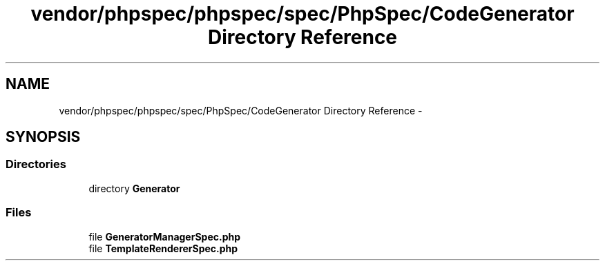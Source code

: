 .TH "vendor/phpspec/phpspec/spec/PhpSpec/CodeGenerator Directory Reference" 3 "Tue Apr 14 2015" "Version 1.0" "VirtualSCADA" \" -*- nroff -*-
.ad l
.nh
.SH NAME
vendor/phpspec/phpspec/spec/PhpSpec/CodeGenerator Directory Reference \- 
.SH SYNOPSIS
.br
.PP
.SS "Directories"

.in +1c
.ti -1c
.RI "directory \fBGenerator\fP"
.br
.in -1c
.SS "Files"

.in +1c
.ti -1c
.RI "file \fBGeneratorManagerSpec\&.php\fP"
.br
.ti -1c
.RI "file \fBTemplateRendererSpec\&.php\fP"
.br
.in -1c
